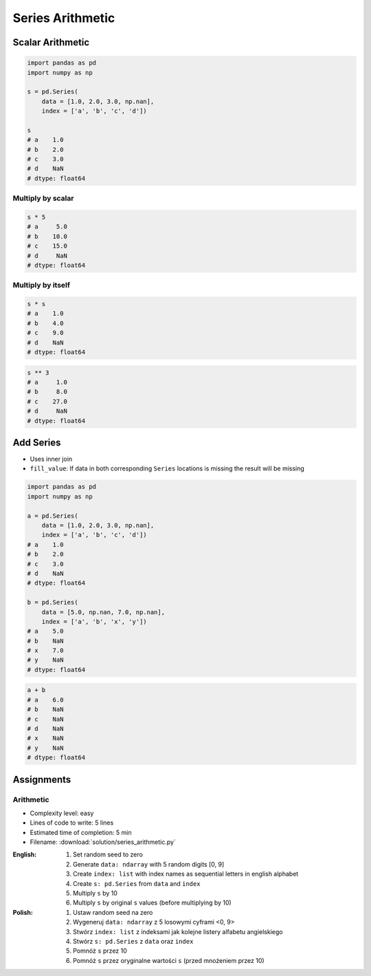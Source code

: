 *****************
Series Arithmetic
*****************


Scalar Arithmetic
=================
.. code-block:: python

    import pandas as pd
    import numpy as np

    s = pd.Series(
        data = [1.0, 2.0, 3.0, np.nan],
        index = ['a', 'b', 'c', 'd'])

    s
    # a    1.0
    # b    2.0
    # c    3.0
    # d    NaN
    # dtype: float64

Multiply by scalar
------------------
.. code-block:: python

    s * 5
    # a     5.0
    # b    10.0
    # c    15.0
    # d     NaN
    # dtype: float64

Multiply by itself
------------------
.. code-block:: python

    s * s
    # a    1.0
    # b    4.0
    # c    9.0
    # d    NaN
    # dtype: float64

.. code-block:: python

    s ** 3
    # a     1.0
    # b     8.0
    # c    27.0
    # d     NaN
    # dtype: float64


Add Series
==========
* Uses inner join
* ``fill_value``: If data in both corresponding ``Series`` locations is missing the result will be missing

.. code-block:: python

    import pandas as pd
    import numpy as np

    a = pd.Series(
        data = [1.0, 2.0, 3.0, np.nan],
        index = ['a', 'b', 'c', 'd'])
    # a    1.0
    # b    2.0
    # c    3.0
    # d    NaN
    # dtype: float64

    b = pd.Series(
        data = [5.0, np.nan, 7.0, np.nan],
        index = ['a', 'b', 'x', 'y'])
    # a    5.0
    # b    NaN
    # x    7.0
    # y    NaN
    # dtype: float64

.. code-block:: python

    a + b
    # a    6.0
    # b    NaN
    # c    NaN
    # d    NaN
    # x    NaN
    # y    NaN
    # dtype: float64

.. code-block:: python
    :caption: ``fill_value``: If data in both corresponding ``Series`` locations is missing the result will be missing

    a.add(b, fill_value=0)
    # a    6.0
    # b    2.0
    # c    3.0
    # d    NaN
    # x    7.0
    # y    NaN
    # dtype: float64


Assignments
===========

Arithmetic
----------
* Complexity level: easy
* Lines of code to write: 5 lines
* Estimated time of completion: 5 min
* Filename: :download:`solution/series_arithmetic.py`

:English:
    #. Set random seed to zero
    #. Generate ``data: ndarray`` with 5 random digits [0, 9]
    #. Create ``index: list`` with index names as sequential letters in english alphabet
    #. Create ``s: pd.Series`` from ``data`` and ``index``
    #. Multiply ``s`` by 10
    #. Multiply ``s`` by original ``s`` values (before multiplying by 10)

:Polish:
    #. Ustaw random seed na zero
    #. Wygeneruj ``data: ndarray`` z 5 losowymi cyframi <0, 9>
    #. Stwórz ``index: list`` z indeksami jak kolejne listery alfabetu angielskiego
    #. Stwórz ``s: pd.Series`` z ``data`` oraz ``index``
    #. Pomnóż ``s`` przez 10
    #. Pomnóż ``s`` przez oryginalne wartości ``s`` (przed mnożeniem przez 10)
